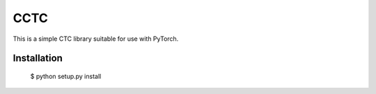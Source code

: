 ===========================
CCTC
===========================

This is a simple CTC library suitable for use with PyTorch.

Installation
------------

    $ python setup.py install
